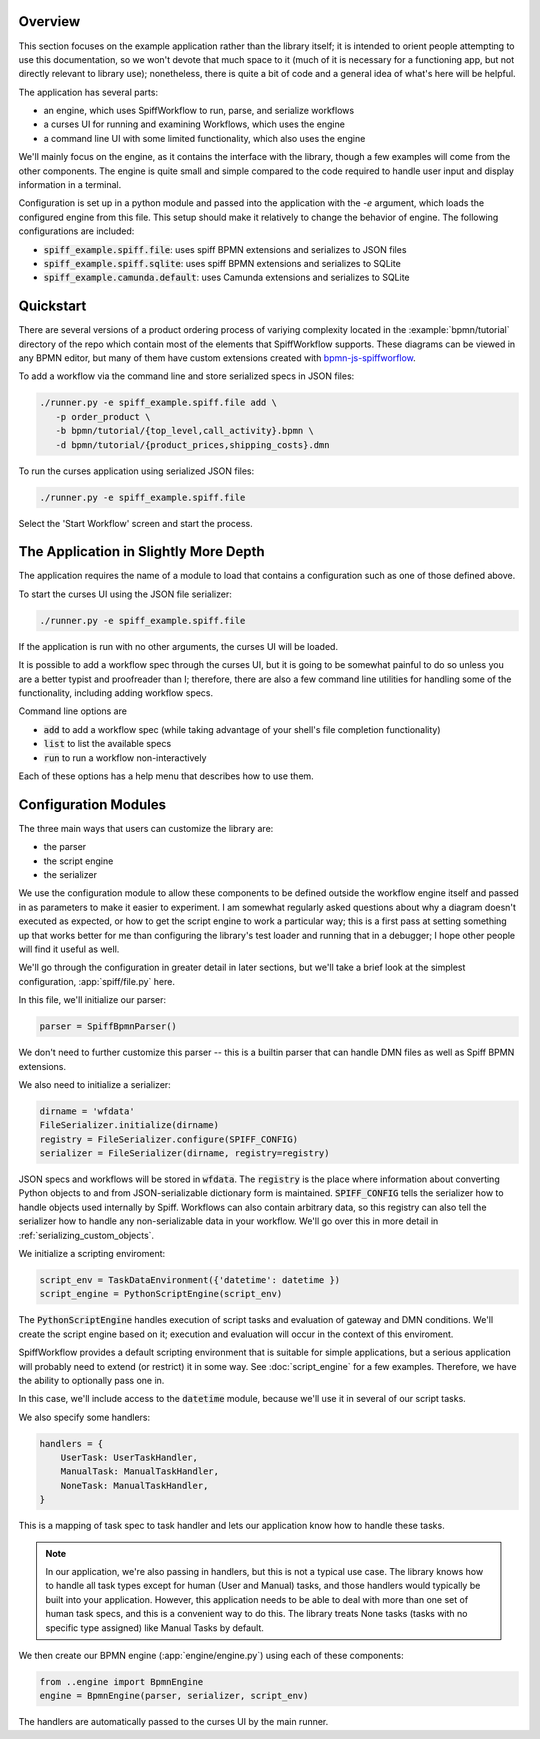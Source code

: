 Overview
========

This section focuses on the example application rather than the library itself; it is intended to orient people
attempting to use this documentation, so we won't devote that much space to it (much of it is necessary for a 
functioning app, but not directly relevant to library use); nonetheless, there is quite a bit of code and a general
idea of what's here will be helpful.

The application has several parts:

- an engine, which uses SpiffWorkflow to run, parse, and serialize workflows
- a curses UI for running and examining Workflows, which uses the engine
- a command line UI with some limited functionality, which also uses the engine

We'll mainly focus on the engine, as it contains the interface with the library, though a few examples will come from
the other components.  The engine is quite small and simple compared to the code required to handle user input and
display information in a terminal.

Configuration is set up in a python module and passed into the application with the `-e` argument, which loads the
configured engine from this file.  This setup should make it relatively to change the behavior of engine.  The
following configurations are included:

- :code:`spiff_example.spiff.file`: uses spiff BPMN extensions and serializes to JSON files
- :code:`spiff_example.spiff.sqlite`: uses spiff BPMN extensions and serializes to SQLite
- :code:`spiff_example.camunda.default`: uses Camunda extensions and serializes to SQLite

.. _quickstart:

Quickstart
==========

There are several versions of a product ordering process of variying complexity located in the
:example:`bpmn/tutorial` directory of the repo which contain most of the elements that SpiffWorkflow supports.  These
diagrams can be viewed in any BPMN editor, but many of them have custom extensions created with
`bpmn-js-spiffworflow <https://github.com/sartography/bpmn-js-spiffworkflow>`_.

To add a workflow via the command line and store serialized specs in JSON files:

.. code-block:: console

   ./runner.py -e spiff_example.spiff.file add \
      -p order_product \
      -b bpmn/tutorial/{top_level,call_activity}.bpmn \
      -d bpmn/tutorial/{product_prices,shipping_costs}.dmn

To run the curses application using serialized JSON files:

.. code-block:: console

   ./runner.py -e spiff_example.spiff.file

Select the 'Start Workflow' screen and start the process.

The Application in Slightly More Depth
======================================

The application requires the name of a module to load that contains a configuration such as one of those defined above.

To start the curses UI using the JSON file serializer:

.. code-block:: console

   ./runner.py -e spiff_example.spiff.file

If the application is run with no other arguments, the curses UI will be loaded.

It is possible to add a workflow spec through the curses UI, but it is going to be somewhat painful to do so unless
you are a better typist and proofreader than I; therefore, there are also a few command line utilities for handling
some of the functionality, including adding workflow specs.

Command line options are

- :code:`add` to add a workflow spec (while taking advantage of your shell's file completion functionality)
- :code:`list` to list the available specs
- :code:`run` to run a workflow non-interactively

Each of these options has a help menu that describes how to use them.

Configuration Modules
=====================

The three main ways that users can customize the library are:

- the parser
- the script engine
- the serializer

We use the configuration module to allow these components to be defined outside the workflow engine itself and passed
in as parameters to make it easier to experiment. I am somewhat regularly asked questions about why a diagram doesn't
executed as expected, or how to get the script engine to work a particular way; this is a first pass at setting
something up that works better for me than configuring the library's test loader and running that in a debugger; I hope
other people will find it useful as well.

We'll go through the configuration in greater detail in later sections, but we'll take a brief look at the simplest
configuration, :app:`spiff/file.py` here.

In this file, we'll initialize our parser:

.. code-block:: python

    parser = SpiffBpmnParser()

We don't need to further customize this parser -- this is a builtin parser that can handle DMN files as well as Spiff
BPMN extensions.

We also need to initialize a serializer:

.. code-block:: python

    dirname = 'wfdata'
    FileSerializer.initialize(dirname)
    registry = FileSerializer.configure(SPIFF_CONFIG)
    serializer = FileSerializer(dirname, registry=registry)

JSON specs and workflows will be stored in :code:`wfdata`.  The :code:`registry` is the place where information about
converting Python objects to and from JSON-serializable dictionary form is maintained.  :code:`SPIFF_CONFIG` tells the
serializer how to handle objects used internally by Spiff.  Workflows can also contain arbitrary data, so this registry
can also tell the serializer how to handle any non-serializable data in your workflow.  We'll go over this in more
detail in :ref:`serializing_custom_objects`.

We initialize a scripting enviroment:

.. code-block:: python

    script_env = TaskDataEnvironment({'datetime': datetime })
    script_engine = PythonScriptEngine(script_env)

The :code:`PythonScriptEngine` handles execution of script tasks and evaluation of gateway and DMN conditions.
We'll create the script engine based on it; execution and evaluation will occur in the context of this enviroment.

SpiffWorkflow provides a default scripting environment that is suitable for simple applications, but a serious
application will probably need to extend (or restrict) it in some way.  See :doc:`script_engine` for a few examples.
Therefore, we have the ability to optionally pass one in.

In this case, we'll include access to the :code:`datetime` module, because we'll use it in several of our script tasks.

We also specify some handlers:

.. code-block:: python

    handlers = {
        UserTask: UserTaskHandler,
        ManualTask: ManualTaskHandler,
        NoneTask: ManualTaskHandler,
    }

This is a mapping of task spec to task handler and lets our application know how to handle these tasks.

.. note::

    In our application, we're also passing in handlers, but this is not a typical use case.  The library knows how to
    handle all task types except for human (User and Manual) tasks, and those handlers would typically be built into
    your application.  However, this application needs to be able to deal with more than one set of human task specs,
    and this is a convenient way to do this.  The library treats None tasks (tasks with no specific type assigned)
    like Manual Tasks by default.

We then create our BPMN engine (:app:`engine/engine.py`) using each of these components:

.. code-block:: python

    from ..engine import BpmnEngine
    engine = BpmnEngine(parser, serializer, script_env)

The handlers are automatically passed to the curses UI by the main runner.
